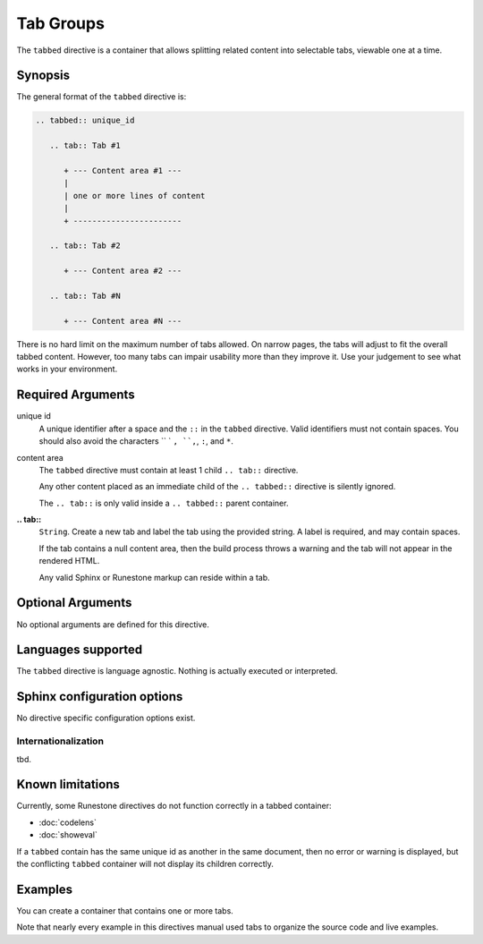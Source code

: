 Tab Groups
==========
The ``tabbed`` directive is a container that allows splitting related content
into selectable tabs, viewable one at a time.

Synopsis
--------
The general format of the ``tabbed`` directive is:

.. code-block:: rst

   .. tabbed:: unique_id

      .. tab:: Tab #1

         + --- Content area #1 ---
         |
         | one or more lines of content
         |
         + -----------------------

      .. tab:: Tab #2

         + --- Content area #2 ---

      .. tab:: Tab #N

         + --- Content area #N ---

There is no hard limit on the maximum number of tabs allowed.
On narrow pages, the tabs will adjust to fit the overall tabbed content.
However, too many tabs can impair usability more than they improve it.
Use your judgement to see what works in your environment.


Required Arguments
------------------

unique id
    A unique identifier after a space and the ``::`` in the ``tabbed`` directive.
    Valid identifiers must not contain spaces.
    You should also avoid the characters `` ` ``, ``,``, ``:``, and ``*``.

content area
    The ``tabbed`` directive must contain at least 1 child ``.. tab::`` directive.

    Any other content placed as an immediate child of the ``.. tabbed::`` directive is silently ignored.

    The ``.. tab::`` is only valid inside a ``.. tabbed::`` parent container.

**.. tab::**
    ``String``. Create a new tab and label the tab using the provided string.
    A label is required, and may contain spaces.

    If the tab contains a null content area,
    then the build process throws a warning and the tab will not appear in the rendered HTML.
    
    Any valid Sphinx or Runestone markup can reside within a tab.


Optional Arguments
------------------

No optional arguments are defined for this directive.

Languages supported
-------------------

The ``tabbed`` directive is language agnostic.
Nothing is actually executed or interpreted.

Sphinx configuration options
----------------------------

No directive specific configuration options exist.

Internationalization
....................

tbd.

Known limitations
-----------------

Currently, some Runestone directives do not function correctly in a tabbed container:

- :doc:`codelens`
- :doc:`showeval`

If a ``tabbed`` contain has the same unique id as another in the same document,
then no error or warning is displayed, but the conflicting ``tabbed`` container
will not display its children correctly.

Examples
--------

You can create a container that contains one or more tabs.

.. tabbed:: tabbed-ex1

   .. tab:: Source

      .. literalinclude:: tab_examples/tab-ex1.txt
         :language: rst

   .. tab:: Try It

      .. include:: tab_examples/tab-ex1.txt


Note that nearly every example in this directives manual used tabs to organize the
source code and live examples.

